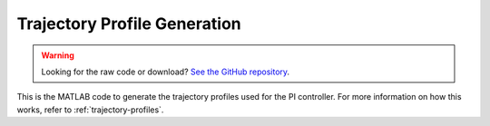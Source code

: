 Trajectory Profile Generation
=============================

.. warning::
    Looking for the raw code or download? `See the GitHub repository <https://github.com/alanqchen/FEHRobot>`_.

This is the MATLAB code to generate the trajectory profiles used for the PI controller.
For more information on how this works, refer to :ref:`trajectory-profiles`. 

.. code-block:: matlab
   :linenos:

   % CONSTANTS
    %MOTOR_ANGLE_1 = 30*pi/180;
    %MOTOR_ANGLE_2 = 150*pi/180;
    %MOTOR_ANGLE_3 = 270*pi/180;
    % GOAL 90 CC: 4.950884
    % GOAL 10 IN: 7.239000
    % GOAL: 5.075636
    % 4.79098806
    %OFFSET = (2*pi)/3;
    OFFSET = 0;
    MOTOR_ANGLE_1 = 0*pi/180+OFFSET;
    MOTOR_ANGLE_2 = 120*pi/180+OFFSET;
    MOTOR_ANGLE_3 = 240*pi/180+OFFSET;
    THETA = pi/6;
    MAX_RPM = 236.5398195;
    %R = 0.11176;
    %R = 0.1143;
    %R = 0.087;
    R = 0.0869;
    %R = 0.089284;
    %r = 0.03662751;
    %r = 0.035334;
    %r =  0.027534;
    r = 0.027;
    %r = 0.021;
    %r = 0.021; 

    % TEST WAYPOINTS
    %wpts = [0 -0.254; 0 -0.1905; THETA THETA];
    %wpts = [0 0.31242; 0 0.2667; THETA THETA];
    %wpts = [0 -0.2667; 0 -0.1651-0.0127; THETA THETA];

    % Waypoints
    %wpts = [0 0; 0 0.4064; THETA THETA];
    % TO JUKEBOX LIGHT 1.3 secs / 1.7s
    %wpts = [0 0.43688; 0 -0.1397; THETA THETA];
    % TO RED JUKEBOX BUTTON 0, .8, 1.8
    %wpts = [0 0.07874 0.07874; 0 0 0.11938; THETA THETA THETA];
    % TO BLUE JUKEBOX BUTTON 0 .7
    %wpts = [0 0; 0 0.127; THETA THETA];
    % START
    %wpts = [0 0.2667; 0 0.22987; THETA THETA];
    % SINK 1 s
    %wpts = [0 -0.254; 0 -0.1905; THETA THETA];
    %wpts = [0 0.31242; 0 0.2667; THETA THETA];
    %wpts = [0 -0.2667; 0 -0.1651-0.0127; THETA THETA];
    %wpts = [0 0; 0 .3; THETA THETA];
    % Rotate 90 CC
    %wpts = [0 0; 0 0; THETA THETA+pi/2];
    % Rotate 90 Clockwise
    %wpts = [0 0; 0 0; THETA THETA-pi/2];
    % To slide
    %wpts = [0 0.635; 0 0.1016; THETA THETA];
    % Up ramp 2.5s
    % wpts = [0 -0.889; 0 0; THETA THETA];
    % UP RAMP 3 1.8s
    %wpts = [0 -0.508-0.1524; 0 0; THETA THETA];
    % TO LEVERS 1.3
    %wpts = [0 -0.2794; 0 0; THETA THETA];
    % Turn pi/6
    %wpts = [0 0; 0 0; THETA THETA+pi/6];
    % SLIDE TICKET 4 in
    %wpts = [0 0.127; 0 0; THETA THETA];
    % Small sidestep
    %wpts = [0 0.009; 0 0; THETA THETA];
    % CORRECT X (RPS)
    %wpts = [0 0.0127; 0 0; THETA THETA];
    % CORRECT X (RPS) NEGATIVE
    %wpts = [0 -0.0127; 0 0; THETA THETA];
    % RED TO RAMP 1.3 s
    %wpts = [0 -0.254-0.0254+0.0127; 0 -0.2159; THETA THETA];
    % BLUE TO RAMP 1.3 s
    %wpts = [0 -0.1778+0.003175; 0 -0.2159+0.0254; THETA THETA];
    % UP RAMP 2.5 s
    %wpts = [0 0.9144; 0 0; THETA THETA];
    % TO LEVER 1 0 .8 1.6
    %wpts = [0 0.1143+0.0762 0.1651+0.0762; 0 0 0.1143+0.127; THETA THETA THETA];
    % TO LEVER 2 0 .8 2
    %wpts = [0 0.2794; 0 0.1016-0.0762; THETA THETA];
    % TO LEVERS 1.5
    %wpts = [0 -0.3683; 0 0.1524; THETA THETA];
    % TO L3 1.5
    %wpts = [0 -0.2032+0.0381; 0 -0.2032+0.0635; THETA THETA];
    % TO L2 1.3
    %wpts = [0 -0.10795+0.0127+0.00635; 0 -0.2286+0.0127; THETA THETA];
    %wpts = [0 -0.1143; 0 -0.1905; THETA THETA]; <-
    % TO L1 1.3
    %wpts = [0 -0.0889; 0 -0.1905; THETA THETA];
    %wpts = [0 -0.01905; 0 -0.254; THETA THETA]; <-
    % L1 to Burger 1.5
    %wpts = [0 -0.1016; 0 0.381; THETA THETA];
    % L2 to Burger 0 1.3 2.8 1.5
    %wpts = [0 0.0889 -0.0254; 0 0.2159 0.2159+0.1778; THETA THETA THETA];
    wpts = [0 -0.0508; 0 0.3556; THETA THETA];

    FILE_NAME = 'L2toBgr.txt';

    % Timestamps for waypoints
    tpts = [0, 1.5];

    % Time update rate
    tvec = 0:0.1:1.5;

    % Calc Trajectory Profile (cubic)
    [q, qd, qdd, pp] = cubicpolytraj(wpts, tpts, tvec);
    %[q, qd, qdd, pp] = trapveltraj(wpts, 31);

    % Plot positions from traj profile
    figure(1)
    plot(tvec, q)
    hold all
    plot(tpts, wpts, 'x')
    xlabel('t')
    ylabel('Positions')
    legend('X-positions','Y-positions', 'Theta')
    title('Robot Position')
    hold off

    % Plot velocities from traj profile
    figure(2)
    plot(tvec, qd)
    legend('X-vel','Y-vel', 'Phi')
    figure(3)
    plot(tvec, qdd)
    legend('X-Accel','Y-Accel', 'Phi-Accel')
    title('Robot Velocity')

    % Kinematic Relationships to turn into wheel angular velocities
    phiVel1 = (-sin(q(3,:)+MOTOR_ANGLE_1).*cos(q(3,:)).*qd(1,:)+cos(q(3,:)+MOTOR_ANGLE_1).*cos(q(3,:)).*qd(2,:)+R.*qd(3,:))/r;
    phiVel2 = (-sin(q(3,:)+MOTOR_ANGLE_2).*cos(q(3,:)).*qd(1,:)+cos(q(3,:)+MOTOR_ANGLE_2).*cos(q(3,:)).*qd(2,:)+R.*qd(3,:))/r;
    phiVel3 = (-sin(q(3,:)+MOTOR_ANGLE_3).*cos(q(3,:)).*qd(1,:)+cos(q(3,:)+MOTOR_ANGLE_3).*cos(q(3,:)).*qd(2,:)+R.*qd(3,:))/r;
    figure(4)
    plot(tvec, phiVel1, tvec, phiVel2, tvec, phiVel3);
    legend('Motor 1 Vel', 'Motor 2 Vel', 'Motor 3 Vel')
    title('Motor Velocities')

    % Numerical Integration to turn angular vel into angular positions
    phiRef1(1) = 0;
    phiRef2(1) = 0;
    phiRef3(1) = 0;
    for i=2:length(phiVel1)
        phiRef1(i)= phiRef1(i-1)+(DELTA_T/2)*(phiVel1(i)+phiVel1(i-1));
        phiRef2(i)= phiRef2(i-1)+(DELTA_T/2)*(phiVel2(i)+phiVel2(i-1));
        phiRef3(i)= phiRef3(i-1)+(DELTA_T/2)*(phiVel3(i)+phiVel3(i-1));
    end

    figure(5)
    plot(tvec, phiRef1, tvec, phiRef2, tvec, phiRef3);
    legend('Motor 1 Ang Pos', 'Motor 2 Ang Pos', 'Motor 3 Ang Pos')
    title('Angular Position')

    % Numerical Integration to turn angular vel into angular positions
    phiRef1(1) = 0;
    phiRef2(1) = 0;
    phiRef3(1) = 0;
    for i=2:length(phiVel1)
        phiRef1(i)= phiRef1(i-1)+abs((DELTA_T/2)*(phiVel1(i)+phiVel1(i-1)));
        phiRef2(i)= phiRef2(i-1)+abs((DELTA_T/2)*(phiVel2(i)+phiVel2(i-1)));
        phiRef3(i)= phiRef3(i-1)+abs((DELTA_T/2)*(phiVel3(i)+phiVel3(i-1)));
    end

    figure(6)
    plot(tvec, phiRef1, tvec, phiRef2, tvec, phiRef3);
    legend('Motor 1 Ang Pos', 'Motor 2 Ang Pos', 'Motor 3 Ang Pos')
    title('Angular Position Absolute')

    % Transpose into column vector
    phiRef1 = phiRef1';
    phiRef2 = phiRef2';
    phiRef3 = phiRef3';

    % Write pos ref to file
    fileID = fopen(FILE_NAME,'w');
    for i=1:length(phiRef1)
        fprintf(fileID, '%f\t%f\t%f\t%f\t%f\t%f\r\n', abs(phiRef1(i)), abs(phiRef2(i)), abs(phiRef3(i)), phiVel1(i), phiVel2(i), phiVel3(i));
        %fprintf(fileID, '%f\t%f\t%f\n', abs(phiRef1(i)), abs(phiRef2(i)), abs(phiRef3(i)));
    end

    figure(7)
    plot(tvec, abs(phiRef1), tvec, abs(phiRef2), tvec, abs(phiRef3));
    legend('Motor 1 Ang Pos', 'Motor 2 Ang Pos', 'Motor 3 Ang Pos')

